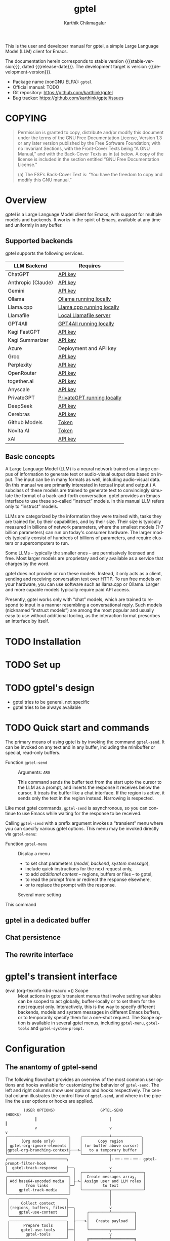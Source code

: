 # -*- fill-column: 70; -*-
#+title: gptel
#+author: Karthik Chikmagalur
#+email: contact@karthinks.com
#+language: en
#+options: ':t toc:nil author:t email:t num:t h:4
#+export_file_name: gptel
#+startup: content
#+macro: stable-version 0.9.6
#+macro: release-date 2024-12-31
#+macro: development-version 0.9.7-dev
#+macro: space @@texinfo:@: @@
#+macro: kbd (eval (org-texinfo-kbd-macro $1))
#+texinfo_filename: gptel.info
#+texinfo_dir_category: Misc
#+texinfo_dir_desc: A simple LLM client for Emacs
#+texinfo_header: @syncodeindex pg cp


#+texinfo: @insertcopying

This is the user and developer manual for gptel, a simple Large Language Model
(LLM) client for Emacs.

The documentation herein corresponds to stable version {{{stable-version}}},
dated {{{release-date}}}.  The development target is version
{{{development-version}}}.

+ Package name (nonGNU ELPA): ~gptel~
+ Official manual: TODO
+ Git repository: <https://github.com/karthink/gptel>
+ Bug tracker: <https://github.com/karthink/gptel/issues>

#+toc: headlines 8

* COPYING
:properties:
:copying: t
:end:

#+begin_quote
Permission is granted to copy, distribute and/or modify this document
under the terms of the GNU Free Documentation License, Version 1.3 or
any later version published by the Free Software Foundation; with no
Invariant Sections, with the Front-Cover Texts being “A GNU Manual,”
and with the Back-Cover Texts as in (a) below.  A copy of the license
is included in the section entitled “GNU Free Documentation License.”

(a) The FSF’s Back-Cover Text is: “You have the freedom to copy and
modify this GNU manual.”
#+end_quote

* Overview

gptel is a Large Language Model client for Emacs, with support for
multiple models and backends.  It works in the spirit of Emacs,
available at any time and uniformly in any buffer.

** Supported backends

gptel supports the following services.

#+html: <div align="center">
#+attr_texinfo: :columns .2 .7
| LLM Backend        | Requires                   |
|--------------------+----------------------------|
| ChatGPT            | [[https://platform.openai.com/account/api-keys][API key]]                    |
| Anthropic (Claude) | [[https://www.anthropic.com/api][API key]]                    |
| Gemini             | [[https://makersuite.google.com/app/apikey][API key]]                    |
| Ollama             | [[https://ollama.ai/][Ollama running locally]]     |
| Llama.cpp          | [[https://github.com/ggerganov/llama.cpp/tree/master/examples/server#quick-start][Llama.cpp running locally]]  |
| Llamafile          | [[https://github.com/Mozilla-Ocho/llamafile#quickstart][Local Llamafile server]]     |
| GPT4All            | [[https://gpt4all.io/index.html][GPT4All running locally]]    |
| Kagi FastGPT       | [[https://kagi.com/settings?p=api][API key]]                    |
| Kagi Summarizer    | [[https://kagi.com/settings?p=api][API key]]                    |
| Azure              | Deployment and API key     |
| Groq               | [[https://console.groq.com/keys][API key]]                    |
| Perplexity         | [[https://docs.perplexity.ai/docs/getting-started][API key]]                    |
| OpenRouter         | [[https://openrouter.ai/keys][API key]]                    |
| together.ai        | [[https://api.together.xyz/settings/api-keys][API key]]                    |
| Anyscale           | [[https://docs.endpoints.anyscale.com/][API key]]                    |
| PrivateGPT         | [[https://github.com/zylon-ai/private-gpt#-documentation][PrivateGPT running locally]] |
| DeepSeek           | [[https://platform.deepseek.com/api_keys][API key]]                    |
| Cerebras           | [[https://cloud.cerebras.ai/][API key]]                    |
| Github Models      | [[https://github.com/settings/tokens][Token]]                      |
| Novita AI          | [[https://novita.ai/model-api/product/llm-api?utm_source=github_gptel&utm_medium=github_readme&utm_campaign=link][Token]]                      |
| xAI                | [[https://console.x.ai?utm_source=github_gptel&utm_medium=github_readme&utm_campaign=link][API key]]                    |
#+html: </div>

** Basic concepts

#+cindex: Large Language Model
A Large Language Model (LLM) is a neural network trained on a large
corpus of information to generate text or audio-visual output data
based on input.  The input can be in many formats as well, including
audio-visual data.  (In this manual we are primarily interested in
textual input and output.)  A subclass of these models are trained to
generate text to convincingly simulate the format of a back-and-forth
conversation.  gptel provides an Emacs interface to use these
so-called "instruct" models.  In this manual LLM refers only to
"instruct" models.

LLMs are categorized by the information they were trained with, tasks
they are trained for, by their capabilities, and by their size.  Their
size is typically measured in billions of network parameters, where
the smallest models (1-7 billion parameters) can run on today's
consumer hardware.  The larger models typically consist of hundreds of
billions of parameters, and require clusters or supercomputers to run.

Some LLMs -- typically the smaller ones -- are permissively licensed
and free.  Most larger models are proprietary and only available as a
service that charges by the word.

gptel does not provide or run these models.  Instead, it only acts as
a client, sending and receiving conversation text over HTTP.  To run
free models on your hardware, you can use software such as llama.cpp
or Ollama.  Larger and more capable models typically require paid API
access.

Presently, gptel works only with "chat" models, which are trained to
respond to input in a manner resembling a conversational reply.  Such
models (nicknamed "instruct models") are among the most popular and
usually easy to use without additional tooling, as the interaction
format prescribes an interface by itself.

* TODO Installation
* TODO Set up
* TODO gptel's design

- gptel tries to be general, not specific
- gptel tries to be always available

* TODO Quick start and commands

The primary means of using gptel is by invoking the command
~gptel-send~.  It can be invoked on any text and in any buffer,
including the minibuffer or special, read-only buffers.

#+findex: gptel-send
- Function ~gptel-send~ ::
  Arguments: =ARG=

  This command sends the buffer text from the start upto the cursor to
  the LLM as a prompt, and inserts the response it receives below the
  cursor.  It treats the buffer like a chat interface.  If the region
  is active, it sends only the text in the region instead.  Narrowing
  is respected.

Like most gptel commands, ~gptel-send~ is asynchronous, so you can
continue to use Emacs while waiting for the response to be received.

Calling ~gptel-send~ with a prefix argument invokes a "transient" menu
where you can specify various gptel options.  This menu may be invoked
directly via ~gptel-menu~:

#+findex: gptel-menu
- Function ~gptel-menu~ ::
  Display a menu
  + to set chat parameters ([[*Models][model]], [[*Backends][backend]], [[*Directives][system message]]),
  + include quick instructions for the next request only,
  + to add [[*Context][additional context]] -- regions, buffers or files -- to gptel,
  + to read the prompt from or redirect the response elsewhere,
  + or to replace the prompt with the response.
  Several more setting

#+findex: gptel-abort
<<gptel-abort>>This command

** gptel in a dedicated buffer

** Chat persistence

** The rewrite interface

* gptel's transient interface

  <<gptel-scope>>
  #+cindex: gptel-menu scope
- {{{kbd(=)}}} Scope :: Most actions in gptel's transient menus that
  involve setting variables can be scoped to act globally,
  buffer-locally or to set them for the next request only.
  Interactively, this is the way to specify different backends, models
  and system messages in different Emacs buffers, or to temporarily
  specify them for a one-shot request.  The Scope option is available
  in several gptel menus, including ~gptel-menu~, ~gptel-tools~ and
  ~gptel-system-prompt~.

* Configuration

** The anantomy of gptel-send

The following flowchart provides an overview of the most common user
options and hooks available for customizing the behavior of
~gptel-send~.  The left and right columns show user options and hooks
respectively.  The central column illustrates the control flow of
~gptel-send~, and where in the pipeline the user options or hooks are
applied.

#+BEGIN_EXAMPLE
        (USER OPTIONS)                    GPTEL-SEND                   (HOOKS)
             ║                                │                           ║
             v                                v                           v
╭───────────────────────────╮    ╭────────────┴─────────────╮
│      (Org mode only)      │    │       Copy region        │
│ gptel-org-ignore-elements │    │ (or buffer above cursor) │
│gptel-org-branching-context├───>┤   to a temporary buffer  │
╰───────────────────────────╯    ╰────────────┬─────────────╯
╭──────────────────────────╮                  │·╶─╴·╶─╴·╶─╴· gptel-prompt-filter-hook
│  gptel-track-response    ├──╮               v
╰──────────────────────────╯  │  ╭────────────┴──────────────╮
╭───────────────────────────╮ │  │  Create messages array,   │
│ Add base64-encoded media  │ ├─>┤ Assign user and LLM roles │
│        from links         ├─╯  │         to text           │
│     gptel-track-media     │    ╰────────────┬──────────────╯
╰───────────────────────────╯                 │
 ╭─────────────────────────╮                  │
 │     Collect context     │                  │
 │(regions, buffers, files)├──╮               v
 │    gptel-use-context    │  │     ╭─────────┴──────────╮
 ╰─────────────────────────╯  │     │                    │
 ╭─────────────────────────╮  ├────>│   Create payload   │
 │      Prepare tools      │  │     │                    │
 │     gptel-use-tools     ├──┤     ╰─────────┬──────────╯
 │       gptel-tools       │  │               v
 ╰─────────────────────────╯  │     ╔═════════╧══════════╗
 ╭─────────────────────────╮  │     ║    Send request    ║
 │  Run and add directive  │  │     ╚═════════╤══════════╝
 │    gptel-directives     ├──┤               │·╶─╴·╶─╴·╶─╴· gptel-post-request-hook
 │  gptel--system-message  │  │               │
 ╰─────────────────────────╯  │               v
 ╭─────────────────────────╮  │            ╶──┴──╴
 │    Backend parameters   │  │          ╭ ─ ─ ─ ─ ─╮
 │      gptel-backend      ├──┤           ASYNC WAIT
 ╰─────────────────────────╯  │          ╰ ─ ─ ─ ─  ╯
 ╭─────────────────────────╮  │            ╶──┬──╴
 │      gptel-model        ├──╯               v
 ╰─────────────────────────╯                  ├·╶─╴·╶─╴·╶─╴· gptel-pre-response-hook
╭──────────────────────────╮      ╭───────────────────────╮
│    Handle "Reasoning"    ├─────>┤                       │
│ gptel-include-reasoning  │  ╭─<─┤ Parse partial response│
╰──────────────────────────╯  │╭<─┤                       │<╮
                              ││  ╰───────────────────────╯ │
                              ││                            ├ gptel-post-stream-hook
                              ││  ╭───────────────────────╮ │
                              │╰──┤ Insert response chunk ├─o
                              │   ╰───────────────────────╯ │
╭──────────────────────────╮  │   ╭───────────────────────╮ │
│ gptel-confirm-tool-calls ├─>o──>┤  Confirm tool calls   │ v
╰──────────────────────────╯  │   ╰───────────────────────╯ │
╭──────────────────────────╮  │   ╭───────────────────────╮ │
│gptel-include-tool-results├─>┴──>┤  Insert tool results  │ │
╰──────────────────────────╯      ╰───────────┬───────────╯ │
                                              ├─────────────╯
                                              v·╶─╴·╶─╴·╶─╴· gptel-post-response-functions
                                           ╶──┴──╴
#+END_EXAMPLE

~gptel-send~ works by (i) building a backend-appropriate request
payload from the provided text, context, tools and active gptel
configuration, (ii) sending the request and (iii) inserting or
otherwise dispatching on the response as necessary.  A detailed
description of gptel-send's processing pipeline and concomitant
customization options follows.

1. Copy the text up to the cursor (or the selected region) from the
   "request buffer" to a temporary buffer.  This serves as the primary
   prompt to be sent to the LLM.

   #+vindex: gptel-org-branching-context
   #+vindex: gptel-org-ignore-elements
2. If the request is sent from an Org mode buffer, this region may be
   modified in two different ways.  If ~gptel-org-branching-context~
   is non-nil, copy only the lineage of the current Org entry to the
   temporary buffer.  Additionally, remove Org elements of the types
   in ~gptel-org-ignore-elements~ from this text.  By default, the
   latter is used to strip Org =PROPERTIES= blocks from the text
   before sending.  See [[*gptel in Org mode]] for more details.

   #+vindex: gptel-prompt-filter-functions
3. Run the hook ~gptel-prompt-filter-hook~ in this buffer, with the
   cursor at the end.  This can be used to modify the prompt text as
   required.  A typical example would be to search for occurrences of
   the pattern =$(cmd)= and replace it with the output of the shell
   command =cmd=, making it easy to send dynamically generated shell
   command output.

   #+vindex: gptel-track-media
   #+vindex: gptel-track-response
4. Parse the buffer and collect text, sorting it into user and LLM
   role buckets in an array of messages.  gptel uses [[info:elisp#Text Properties][text-properties]]
   to track the provenance of buffer text.  If the user option
   ~gptel-track-response~ is non-nil, ignore the distinction between
   user and LLM roles and treat the entire buffer as a user prompt.
   If the user option ~gptel-track-media~ is non-nil, scan hyperlinks
   to files in this buffer and check if their MIME types are supported
   by the LLM (see [[*Models]]).  If they are, base64-encode them and
   include them in the messages array.

   #+vindex: gptel-use-context
5. If ~gptel-use-context~ is non-nil, collect regions, buffers or
   files that are explicitly added via ~gptel-add~ to gptel's context
   by the user.  How exactly this is added to the request payload
   depends on the value of ~gptel-use-context~, see [[*Context]].

6. Build the payload using parameters specified by ~gptel-backend~ and
   ~gptel-model~.  The former can include preferences like response
   streaming, LLM prompt caching, temperature etc.  There are dozens
   of parameters governing backend API behavior and LLM output, and
   gptel provides user options for only a few of them, such as
   ~gptel-temperature~ and ~gptel-cache~.  To specify arbitrary
   LLM/backend API parameters, see [[*Backends]].

7. Create the system message and possible conversation template from
   ~gptel--system-message~, and include it in the payload.  If this
   variable is a string, it is included as is.  If it is a function,
   the system message is generated dynamically.  If it is a list of
   strings, the first element is treated as the system message, and
   the remaining elements are considered alternating user and LLM
   messages to be prepended to the messages array.  See [[*Directives]]
   for details.

   #+vindex: gptel-use-tools
   #+vindex: gptel-tools
8. If ~gptel-use-tools~ is non-nil and ~gptel-tools~ contains a list
   of gptel tools (See [[*Tools]]), include the tools in the payload.

   #+vindex: gptel-post-request-hook
9. Make a HTTP request with this payload.  The address, port and API
   key (if required) for the request are included in the
   ~gptel-backend~ struct.  Run ~gptel-post-request-hook~ immediately
   after starting the request.  This hook may be used to do any
   cleanup or resetting -- gptel uses this hook to reset user
   preferences after firing a "oneshot" request, see [[*gptel's
   transient interface]].

    #+vindex: gptel-pre-response-hook
10. ~gptel-send~ then waits for a response.  When a response is
    received, do some basic error handling.  If the response has HTTP
    code 200/201, first run ~gptel-pre-response-hook~ in the buffer
    from which the request was sent.  This hook can be used to prepare
    the buffer for the response however you would like.

    #+vindex: gptel-post-stream-hook
11. Streaming responses only: Insert each chunk into the request
    buffer (or elsewhere if the output has been redirected, see
    [[*gptel's transient interface]].)  After each insertion, run
    ~gptel-post-stream-hook~.  This hook runs in the request buffer
    and may be used for immediate actions such as recentering the view
    or scrolling the window with the response.

    #+vindex: gptel-include-reasoning
12. If ~gptel-include-reasoning~ is non-nil and the model responds
    with a "thinking" or reasoning "block" of text, handle it
    according to this user option.  Typically this involves formatting
    it specially.

    #+vindex: gptel-confirm-tool-calls
13. If the LLM responds with a tool call, either run the tool
    automatically or insert a prompt into the request buffer seeking
    confirmation from the user.  This depends on both the value of
    ~gptel-confirm-tool-calls~ and the tool's =:confirm= slot.  If the
    output has been redirected to a non-buffer destination, tool call
    confirmation is sought from the minibuffer instead.

    #+vindex: gptel-include-tool-results
14. If a tool has been run (automatically or after confirmation),
    conditionally insert the result into the request buffer, depending
    on the value of ~gptel-include-tool-results~ and the tool's
    =:include= slot.

15. After the response ends, run the hook
    ~gptel-post-response-functions~ in the request buffer.  This hook
    can be used for cleanup, formatting or modifying the LLM output,
    etc.  Note that this hook always runs, even if the response fails.

#+findex: gptel--inspect-fsm
After the request ends, you can examine a pretty-printed view of the
state and details of the last request sent from the buffer at any time
via the function ~gptel--inspect-fsm~.  In chat buffers, you can click
on the status text in the header-line instead.  This is primarily
intended for introspection and debugging.

#+vindex: gptel--fsm-last
Alternatively, you can inspect the variable ~gptel--fsm-last~, which
always contains the last request as a gptel state-machine object (see
[[*gptel's finite state machine][gptel's state machine]]).

** gptel chat buffer UI

  <<gptel-prompt-prefix-alist>>
  #+vindex: gptel-prompt-prefix-alist
- ~gptel-prompt-prefix-alist~

  #+vindex: gptel-response-prefix-alist
- ~gptel-response-prefix-alist~

*** gptel in Org mode

  #+vindex: gptel-org-branching-context
- ~gptel-org-branching-context~

  #+vindex: gptel-org-convert-response
- ~gptel-org-convert-response~

  #+vindex: gptel-org-ignore-elements
- ~gptel-org-ignore-elements~

  #+findex: gptel-org-set-topic
- ~gptel-org-set-topic~

  #+findex: gptel-org-set-properties
- ~gptel-org-set-properties~

** Directives

#+cindex: system message
In addition to the text in your buffer, LLMs can be prompted with
instructions on how they should respond.  They are prioritized and
treated specially by most LLMs, and is one of the primary levers for
configuring its behavior.  In popular use these instructions are
referred to as the "system message", "system prompt" or "directives".
gptel refers to them as the "system message" and "directives".

The system message can be used to specify the LLM's general tone and
tenor, output format, structure or restrictions, as well as general
objectives it should work towards in its interactions with the user.

The following is a typical system message describing the tone and
proscribing certain common LLM behaviors.

#+begin_example
To assist: Be terse.  Do not offer unprompted advice or
clarifications.  Speak in specific, topic relevant terminology.  Do
NOT hedge or qualify.  Speak directly and be willing to make creative
guesses.

Explain your reasoning.  if you don’t know, say you don’t know.  Be
willing to reference less reputable sources for ideas.

Do NOT summarize your answers.  Never apologize.  Ask questions when
unsure.
#+end_example

Here is another example, this time specifying an objective for the LLM
to work towards:

#+begin_example
You are a tutor and domain expert in the domain of my questions.  You
will lead me to discover the answer myself by providing hints.  Your
instructions are as follows:

- If the question or notation is not clear to you, ask for clarifying
  details.
- At first your hints should be general and vague.
- If I fail to make progress, provide more explicit hints.
- Never provide the answer itself unless I explicitly ask you to.  If
  my answer is wrong, again provide only hints to correct it.
- If you use LaTeX notation, enclose math in \( and \) or \[ and \]
  delimiters.
#+end_example

#+vindex: gptel--system-message
You can control system message gptel uses via the variable
~gptel--system-message~.  This is most commonly a string containing
the text of the instructions.  But it can also be a /directive/ - a
function or a list of strings, as explained below.

#+vindex: gptel-directives
While you can set ~gptel--system-message~ to any string, gptel
provides the alist ~gptel-directives~ as a registry of /directives/.

gptel's idea of the /directive/ is more general than a static string.
A directive in ~gptel-directives~ can be

- A string, interpreted as the system message.

- A list of strings, whose first (possibly nil) element is
  interpreted as the system message, and the remaining elements
  as (possibly nil) alternating user prompts and LLM responses.
  This can be used to template the initial part of a conversation.

- A function that returns a string or a list of strings, interpreted
  as the above.  This can be used to dynamically generate a system
  message and/or conversation template based on the current context.
  (See the definition of ~gptel--rewrite-directive-default~ for an
  example.)

Each entry in ~gptel-directives~ maps a symbol naming the directive to
the directive itself.  By default, gptel uses the directive with the
key =default=, so you should set this to what gptel should use out of
the box:

#+begin_src emacs-lisp
(setf (alist-get 'default gptel-directives)
      "My default system message here.")
#+end_src

** TODO Backends

#+tindex: gptel-backend
A ~gptel-backend~

- =:request-params=

  #+findex: gptel-get-backend
- Function ~gptel-get-backend~ ::

The backend can be set interactively from ~gptel-menu~:

- {{{kbd(-m)}}} Model :: Set the gptel backend and model in use from
  ~gptel-menu~.  Note that the [[gptel-scope][gptel's scope action]] is available in
  this menu, so the backend and model may be specified globally,
  buffer-locally or for the next request only.

** TODO Models

- =:capabilities=

The model can be set interactively from ~gptel-menu~:

- {{{kbd(-m)}}} Model :: Set the gptel backend and model in use from
  ~gptel-menu~.  Note that the [[gptel-scope][gptel's scope action]] is available in
  this menu, so the backend and model may be specified globally,
  buffer-locally or for the next request only.


** TODO Context
** TODO Tools

gptel can provide the LLM with client-side elisp "tools", or function
specifications, along with the request.  A "tool" is an elisp function
along with metadata intended to describe its purpose, arguments and
return value as you would to a human:

#+begin_quote
"This function is used to do X.  It accepts two arguments, a string
and a list of numbers, and returns Y."
#+end_quote

If the LLM decides to run the tool, it supplies the tool call
arguments, which gptel uses to run the tool in your Emacs session.
The result is optionally returned to the LLM to complete the task.

This exchange can be used to equip the LLM with capabilities or
knowledge beyond what is available out of the box -- for instance, you
can get the LLM to control your Emacs frame, create or modify files
and directories, or look up information relevant to your request via
web search or in a local database.

To use tools in gptel, you need
- a model that supports this usage.  All the flagship models support
  tool use, as do many of the smaller open models.
- Tool specifications that gptel understands.  gptel does not
  currently include any tool specifications out of the box.

*** Writing or obtaining tools

A gptel tool is a structure specifying an Elisp function, the format
of its arguments and accompanying documentation intended for the LLM.
This documentation includes a description of the function and its
arguments.

#+tindex: gptel-tool
- Type ~gptel-tool~ :: A structure containing the fields specified
  below in calls to ~gptel-make-tool~.

  #+findex: gptel-make-tool
- Function ~gptel-make-tool~ ::
  Arguments:
  : (&key NAME FUNCTION DESCRIPTION ARGS
  :       CATEGORY INCLUDE CONFIRM ASYNC)

  Make a gptel tool for LLM use.  The following keyword arguments are
  available, of which the first four are required.

  =NAME=: The name of the tool, recommended to be in Javascript style
  snake_case.

  =FUNCTION=: The function itself (lambda or symbol) that runs the
  tool.

  =DESCRIPTION=: A verbose description of what the tool does, how to
  call it and what it returns.

  =ARGS=: A list of plists specifying the arguments, or nil for a
  function that takes no arguments.  Each plist in ARGS requires the
  following keys:
  - argument =:name= and =:description=, as strings.
  - argument =:type=, as a symbol.  Allowed types are those understood
    by the JSON schema: =string=, =number=, =integer=, =boolean=,
    =array=, object or null

  The following plist keys are conditional/optional:
  - =:optional=, boolean indicating if argument is optional
  - =:enum= for enumerated types, whose value is a vector of strings
    representing allowed values.  Note that =:type= is still required
    for enums.
  - =:items=, if the =:type= is array.  Its value must be a plist
    including at least the item’s =:type=.
  - =:properties=, if the type is object.  Its value must be a plist
    that can be serialized into a valid JSON object specification by
    ~json-serialize~.

  See [[*Specifying tool arguments]] for examples of structured tool
  arguments.

  =ASYNC=: boolean indicating if the elisp function is asynchronous.
  If =ASYNC= is t, the function should take a callback as its first
  argument, along with the arguments specified in =ARGS=, and run the
  callback with the tool call result when it’s ready.  The callback
  itself is an implementation detail and must not be included in
  =ARGS=.

  The following keys are optional:

  =CATEGORY=: A string indicating a category for the tool.  This is
  used only for grouping in gptel’s UI.  Defaults to "misc".

  =CONFIRM=: Whether the tool call should wait for the user to run
  it.  If true, the user will be prompted with the proposed tool
  call, which can be examined, accepted, deferred or canceled.

  =INCLUDE=: Whether the tool results should be included as part of
  the LLM output.  This is useful for logging and as context for
  subsequent requests in the same buffer.  This is primarily useful
  in chat buffers.

**** Specifying tool arguments

Tool arguments are specified in an Elisp format that mirrors the JSON
schema for that object[fn:1-json-schema].  Each argument spec must be
a plist with special keywords.  gptel supports a small subset of the
keywords supported by the JSON schema.

Argument specification is best understood by looking at some examples.

Consider a function argument named =some_text= that is expected to be
a string.  This argument can be specified as

#+begin_src emacs-lisp
(:name "some_text"
 :description "Text to insert into a buffer"
 :type string)
#+end_src

This is translated (roughly) to the JSON object

#+begin_src js-json
{
    "some_text": {
        "type": "string",
        "description": "Text to insert at buffer end"
    }
}
#+end_src

In a tool definition, this appears as a member of the =:args= list.
In this example there is only one argument:

#+begin_src emacs-lisp
(gptel-make-tool
 :name "append_to_current_buffer"
 :function (lambda (some_text) (end-of-buffer) (insert some_text))
 :args '((:name "some_text" ;NOTE: This is a list of argument specs
          :description "Text to insert into a buffer"
          :type string)))
#+end_src

Multiple arguments are specified as a list of plists.  For example,

#+begin_src emacs-lisp
((:name "buffer"
  :description "Name of buffer to append to"
  :type string)
 (:name "some_text"
  :description "Text to insert at buffer end"
  :type string))
#+end_src

which is translated (roughly) to the JSON object

#+begin_src js-json
{
    "buffer": {
        "type": "string",
        "description": "Name of buffer to append to"
    },
    "some_text": {
        "type": "string",
        "description": "Text to insert at buffer end"
    }
}
#+end_src

A description of argument specification keywords recognized by gptel
follows.  The following keywords are always required:

- =:name= :: (string) The name of the argument as it appears to the
  LLM.  Using a snake_case or CamelCase name is preferred.

- =:description= :: (string) A description of the argument, intended
  for humans and the LLM.  This can be as verbose as required, and can
  include examples.  You can use this to guide the LLM's behavior, and
  include hints such as when this argument might not be requried (see
  =:optional= below).

- =:type= :: (symbol) Any datatype recognized by the JSON schema:
  =string=, =number=, =integer=, =boolean=, =array=, =object= or
  =null=.  The compound types =array= and =object= require further
  specification, covered below.

The following keyword is required if (and only if) the type is
=array=:

- =:items= :: Its value must be a plist including at least the item's
  type.  Examples:

  #+begin_src emacs-lisp
:items (:type string)                      ;Array of strings
:items (:type array :items (:type number)) ;Array of array of numbers
  #+end_src

The following keys is required if (and only if) the type is =object=:

- =:properties= :: A plist, each of whose keys is the name of a
  property and value is the schema used to validate the property.
  Example:

  #+begin_src emacs-lisp
:properties (:red   (:type number :description "red value [0.0, 1.0")
             :blue  (:type number :description "blue value [0.0, 1.0")
             :green (:type number :description "green value [0.0, 1.0")
             :alpha (:type number :description "opacity [0.0, 1.0"))
  #+end_src

- =:required= :: (vector of strings) specification of which keys of
  the object are required.  For instance, if the =:alpha=
  key is optional in the above example:

  #+begin_src emacs-lisp
:required ["red" "blue" "green"]
  #+end_src

Here is an example of a spec for an argument named "key_colors" that
is an array of color descriptions, where each color description is an
object with several keys, all of which are required:

#+begin_src emacs-lisp
(:name "key_colors"
 :description "Key colors in the image.  Limit to less than four."
 :type array
 :items (:type "object"
         :properties
         (:r (:type number :description "red value [0.0, 1.0]")
          :g (:type number :description "green value [0.0, 1.0]")
          :b (:type number :description "blue value [0.0, 1.0]")
          :name (:type string
                 :description: "Human-readable color name in snake_case, 
e.g. \"olive_green\" or \"turquoise\""))
         :required ["r" "g" "b" "name"]))
#+end_src

Finally, the following optional argument keywords are recognized:

- =:optional= :: (boolean) Specifies whether this argument is
  optional.  (Note that =:required= above specifies required object
  keys, not whether the argument itself is optional.)

- =:enum= :: (vector of strings) If the argument is of an enumerated
  type, the value of this key is a vector of strings representing
  allowed values.  Note that =:type= is still required for enums.

Here is an example of an argument list including an optional enum,
the "unit" argument:

#+begin_src emacs-lisp
((:name "location"
  :type object
  :properties (:lat (:type number
                     :description "Latitude, [-90.0, 90.0]")
               :lon (:type number
                     :description "Longitude, [-180.0, 180.0]"))
  :required ["lat" "lon"]
  :description "The latitude and longitude, in degrees.
South and West (resp) are negative.")
 (:name "unit"
  :type string
  :description "The unit of temperature, either 'celsius' or 'fahrenheit'"
  :enum ("celsius" "farenheit")
  :optional t))
#+end_src

[fn:1-json-schema] https://json-schema.org/understanding-json-schema/reference

**** Obtaining tools

*** Selecting tools

  #+findex: gptel-get-tool
- Function ~gptel-get-tool~ ::

Interactively:

  #+findex: gptel-tools
- Function ~gptel-tools~ ::
  Command to select tools and set tool-related behavior for gptel.
  Running ~gptel-tools~ interactively brings up a transient menu where
  these options may be specified.  Note that the [[gptel-scope][gptel's scope action]]
  is available in this menu, so these settings may be specified as
  global, buffer-local or "oneshot".

Via elisp:

** Presets

#+cindex: agent
#+cindex: preset
If you use several LLMs, system messages and sets of tools for
different LLM tasks, it can be tedious to set options like the
backend, model, system message and included tools repeatedly for each
task or in each buffer.  This is one of the main points of friction
with using gptel interactively.[fn:2-noninteractive-option-setting]

gptel allows bundles of compatible options to be to be pre-specified
and applied together, making it feasible to switch rapidly between
different kinds of LLM tasks.  A collection of such options is
referred to as a "preset".

Once defined, you can switch to a preset from gptel's transient menu
(~gptel-menu~).  When a gptel preset is applied, the gptel options it
specifies are set, and the ones it does not specify are simply left
untouched.  So you can layer several presets on top of each other,
with the later ones taking precedence over the ones applied earlier.

Presets can be applied globally (across the Emacs session),
buffer-locally or for the next request only.  This is controlled by
the "Scope" option in gptel's transient menus -- see [[gptel-scope]].

Depending on the task, options in a preset could be

- Basic ones like selecting the LLM provider, the model and system
  message.
- Tools to include with requests..
- Request parameters like the temperature, the maximum reply size and
  whether to stream responses,
- gptel-specific behavior like whether it should distinguish between
  user prompts and LLM responses in the prompt
  (~gptel-track-response~), include images and documents with the
  prompt (~gptel-track-media~).

A preset is not limited to these options.  You can specify the value of any
variable that begins with "gptel-".

To define a preset, use ~gptel-make-preset~.

  #+findex: gptel-make-preset
- Function ~gptel-make-preset~ ::
  Arguments:  =(NAME &rest KEYS ...)=
  : (NAME [KEY1 VALUE1] [KEY2 VALUE2] ...)
  Register a gptel options preset with =NAME=.

  A preset is a combination of gptel options intended to be applied
  and used together.  Presets make it convenient to change multiple
  gptel settings on the fly.

  Typically a preset will include a model, backend, system message and
  perhaps some tools, but any set of gptel options can be set this way.

  =NAME= must be a symbol.  =KEYS= is a plist of =KEY= and =VALUE=
  pairs corresponding to the options being set.  Recognized keys
  include:

  =DESCRIPTION= is a description of the preset, used when selecting a
  preset.

  =PARENTS= is a preset name (or list of preset names) to apply before
  this one.

  =BACKEND= is the ~gptel-backend~ to set, or its name (like "ChatGPT").

  =MODEL= is the ~gptel-model~.

  =SYSTEM= is the directive. It can be
  - the system message (a string),
  - a list of strings (template)
  - or a function (dynamic system message).
  - It can also be a symbol naming a directive in ~gptel-directives~.

  =TOOLS= is a list of ~gptel-tools~ or tool names, like
  ='("read_url" "read_buffer" ...)=

  Recognized keys are not limited to the above.  Any other key, like
  =:foo=, corresponds to the value of either =gptel-foo= (prioritized)
  or =gptel--foo=.

  - So =TOOLS= corresponds to =gptel-tools=,
  - =CONFIRM-TOOL-CALLS= to =gptel-confirm-tool-calls=,
  - =TEMPERATURE= to =gptel-temperature= and so on.

  See gptel’s customization options for all available settings.

Here are a couple of examples of defining presets:

#+begin_src emacs-lisp
(gptel-make-preset 'gpt4coding
  :description  "A preset optimized for coding tasks" ;for your reference
  :backend      "Claude"                    ;gptel backend or backend name
  :model        'claude-3-7-sonnet-20250219.1
  :system       "You are an expert coding assistant. Your role is to provide
                 high-quality code solutions, refactorings, and explanations."
  :tools        '("read_buffer" "modify_buffer")) ;gptel tools or tool names
#+end_src

#+begin_src emacs-lisp
(gptel-make-preset 'editor      ;can also be a string, but symbols are preferred
  :description  "Preset for proofreading tasks"
  :backend      "ChatGPT"
  :system       'proofread         ;system message looked up in gptel-directives
  :model        'gpt-4.1-mini
  :tools        '("read_buffer" "spell_check" "grammar_check")
  :temperature  0.7)
#+end_src

This is a preset that sets the temperature and max tokens, and
specifies how context (attached regions, buffers or files) and
"reasoning" text should be handled.  Crucially, it does not set the
model or the backend, so it is intended to be used as a "parent" of
other more specific presets.

#+begin_src emacs-lisp
(gptel-make-preset 'misc
  :temperature       0.2                ;sets gptel-temperature
  :max-tokens        512                ;sets gptel-max-tokens
  :include-reasoning nil                ;sets gptel-include-reasoning
  :use-context       'system)           ;sets gptel-use-context
#+end_src

For programmatic use, you can use ~gptel-with-preset~ to send requests
with presets temporarily applied.

  #+findex: gptel-make-preset
- Macro ~gptel-with-preset~ ::
  Arguments: =(NAME &REST BODY)=

  Run =BODY= with gptel preset =NAME= applied.

  This macro can be used to create ~gptel-request~ command with
  settings from a gptel preset applied.  =NAME= is the preset name, a
  symbol.

Consider the common case of needing to send an LLM query with specific
parameters:

#+begin_src emacs-lisp
(let ((gptel-backend ...)
      (gptel-model ...)
      (gptel--system-message ...)
      (gptel-tools (mapcar #'gptel-get-tool ...))
      ...)
  (gptel-request "Prompt" :callback ...))
#+end_src

If the required configuration is available as a preset, you can
instead run

#+begin_src emacs-lisp
(gptel-with-preset editor               ;name of preset
  (gptel-request "Prompt" :callback ...))
#+end_src

[fn:2-noninteractive-option-setting] This is not an issue for
programmatic use of gptel, where you can let-bind ~gptel-backend~,
~gptel-model~ and so on around calls to ~gptel-request~.  Presets can
simplify this too, see ~gptel-with-preset~ above.

*** Specifying presets in the prompt

It is sometimes useful to be able to send a single LLM query with
options different from the active ones.  One way to do this is to set
the scope to =oneshot= in gptel's transient menus before changing
options ([[gptel-scope][Scope]]) This makes it so that the previous set of options is
restored after the request is sent.

A second, possibly more convenient way is to specify a preset in the
prompt text itself, which requires no fiddling with menus or other
elisp.

Imagine that you have the following preset defined:

#+begin_src emacs-lisp
(gptel-make-preset 'websearch
  :description  "Haiku with basic web search capability."
  ;; System message with instructions about searching, citations
  :system       'searcher 
  :backend      "Claude"
  :model        'claude-3-5-haiku-20241022
  :temperature  0.7
  :tools        '("search_web" "read_url" "get_youtube_meta"))
#+end_src

This preset includes tools for searching the web, reading URLs and
finding YouTube transcripts that the LLM can use.  Irrespective of the
active gptel settings, you can send a query with this preset applied
by starting your query message with =@websearch=:

#+begin_quote
@websearch Are there any 13" e-ink monitors on the market?  Create a
table comparing them, sourcing specs and reviews from online sources.
Also do the same for "transreflective-LCD" displays -- I'm not sure
what exactly they're called but they're comparable to e-ink.
#+end_quote

If you use a prompt prefix, the =@preset= cookie has to be placed
immediately after the prompt to be recognized ([[gptel-prompt-prefix-alist][prompt-prefix]]) Given

#+begin_src emacs-lisp
(setq gptel-prompt-prefix-alist
      '((markdown-mode . "USER: ")
        (text-mode     . "USER: ")))
#+end_src

The query prompt would look like

#+begin_quote
USER: @websearch Are there any 13" e-ink monitors...
#+end_quote

In chat buffers, a valid preset cookie is highlighted automatically
and can be completed via ~completion-at-point~.  This is Emacs'
familiar tab-completion in buffers, see [[info:emacs#Symbol Completion][Symbol Completion]]

To enable this feature, set ~gptel-use-preset-cookie~.

  #+vindex: gptel-use-preset-cookie
- ~gptel-use-preset-cookie~ :: Boolean that enables recognizing preset
  cookies at the start of your prompt.  If non-nil, gptel will
  recognize presets specified as =@name-of-preset= at the start of the
  last user message in a conversation.  If this preset exists,
  settings from it will be applied when using =gptel-send=.  A query
  can thus be directed anywhere, and sent with any other concomitant
  settings, if a preset with these specifications exists.

*** TODO COMMENT Agents and agentic use in gptel

In contemporary parlance, an "LLM agent" (or simply "agent") is an LLM
that can act on its own output, continuing a task autonomously until
it determines that the task is finished.

In addition to a model that is trained to behave this way, using an
LLM as an agent requires only a suitable system message (instructions)
and access to tools that it can call.  (For complex tasks, using these
tools could involve making separate requests to the same or other
LLMs.)  gptel does not currently ship with tools, but a preset

* Advanced configuration

** The ~gptel-request~ API

The heart of gptel is the function ~gptel-request~.  It offers an
easy, flexible and comprehensive way to interact with LLMs, and is
responsible for state handling and for every HTTP request made by
gptel.  All commands offered by gptel that involve sending and
receiving prompts and replies work by calling ~gptel-request~
internally.

~gptel-request~ can be used to extend gptel, or write your own
functionality independent of that offered by gptel.  Below is a
schematic and the full documentation of ~gptel-request~.  You may
prefer to learn from examples and modify them to suit your needs
instead, in which case see [[*Extending gptel]].

#+begin_example
                                       GPTEL-REQUEST
                                             │
                                             v
╭────────────────────────────╮  ╭────────────┴──────────────╮
│        Environment         │  │Single or multi-part PROMPT│
│                            │  │                           │
│ gptel-model                │  │Single or multi-part SYSTEM│
│ gptel-backend              │  ╰────────────┬──────────────╯
│                            │               v
│ gptel-use-context          │     ╭─────────┴──────────╮
│ gptel-use-tools            ├────>│   Create payload   ├·····>··
│ gptel-tools                │     │        INFO        │       ·
│ gptel-cache                │     ╰─────────┬──────────╯       ·
│ gptel-include-reasoning    │               v                  ·
│ gptel-track-response       │     ╔═════════╧══════════╗       ·
│                            │     ║    Send request    ║       ·
│ gptel-org-convert-response │     ╚═════════╤══════════╝       ·
╰────────────────────────────╯               v                  ·
                                          ╶──┴──╴               ·
                                        ╭ ─ ─ ─ ─ ─╮            ·
                                         ASYNC WAIT             ·
                                        ╰ ─ ─ ─ ─  ╯            ·
                                          ╶──┬──╴               ·
                                             v                  ·
                                ╭────────────┴─────────────╮    ·
                                │          Call            │    ·
                                │ (CALLBACK response INFO) │··<··
                                ╰────────────┬─────────────╯
                                             v
                                          ╶──┴──╴
#+end_example

- Function ~gptel-request~ ::
  #+findex: gptel-request
  Arguments:
  : (&optional PROMPT
  :  &key      CALLBACK (BUFFER (current-buffer))
  :            POSITION CONTEXT DRY-RUN (STREAM nil)
  :            (IN-PLACE nil) (SYSTEM gptel--system-message)
  :            (FSM (gptel-make-fsm)))
  Request a response from the current ~gptel-backend~ for =PROMPT=.

  The request is asynchronous, this function returns immediately.

  If =PROMPT= is
  + a string, it is used to create a full prompt suitable for
    sending to the LLM.
  + A list of strings, it is interpreted as a conversation, i.e. a
    series of alternating user prompts and LLM responses.
  + =nil= but region is active, the region contents are used.
  + =nil=, the current buffer’s contents up to (point) are used.
    Previous responses from the LLM are identified as responses.

  Keyword arguments:

  =CALLBACK=, if supplied, is a function of two arguments, called
  with the =RESPONSE= (usually a string) and =INFO= (a plist):

  : (funcall CALLBACK RESPONSE INFO)

  =RESPONSE= is

  + A string if the request was successful
  + =nil= if there was no response or an error.

  These are the only two cases you typically need to consider, unless
  you need to clean up after [[gptel-abort][aborted requests]], use LLM tools, handle
  "reasoning" content specially or stream responses (see =STREAM=).
  In these cases, =RESPONSE= can be

  - The symbol =abort= if the request is aborted, see =gptel-abort=.

  - A cons cell of the form

    : (tool-call . ((TOOL ARGS CB) ...))

    where =TOOL= is a gptel-tool struct, =ARGS= is a plist of
    arguments, and =CB= is a function for handling the results.  You
    can call =CB= with the result of calling the tool to continue the
    request.

  - A cons cell of the form

    : (tool-result . ((TOOL ARGS RESULT) ...))

    where =TOOL= is a gptel-tool struct, =ARGS= is a plist of
    arguments, and =RESULT= was returned from calling the tool
    function.

  - A cons cell of the form

    : (reasoning . text)

    where text is the contents of the reasoning block.  (Also see
    =STREAM= if you are using streaming.)

  See ~gptel--insert-response~ for an example callback handling all
  cases.

  The =INFO= plist has (at least) the following keys:
  =:data=         - The request data included with the query
  =:position=     - marker at the point the request was sent, unless
  =POSITION= is specified.
  =:buffer=       - The buffer current when the request was sent,
  unless =BUFFER= is specified.
  =:status=       - Short string describing the result of the request,
  including possible HTTP errors.

  Example of a callback that messages the user with the response
  and info:

  #+begin_src emacs-lisp
  (lambda (response info)
    (if (stringp response)
        (let ((posn (marker-position (plist-get info :position)))
              (buf  (buffer-name (plist-get info :buffer))))
          (message "Response for request from %S at %d: %s"
                   buf posn response))
      (message "gptel-request failed with message: %s"
               (plist-get info :status))))
  #+end_src

  Or, for just the response:

  #+begin_src emacs-lisp
  (lambda (response _)
    ;; Do something with response
    (and (stringp response)
         (message (rot13-string response))))
  #+end_src

  If =CALLBACK= is omitted, the response is inserted at the point the
  request was sent.

  =STREAM= is a boolean that determines if the response should be
  streamed, as in ~gptel-stream~.  If the model or the backend does
  not support streaming, this will be ignored.

  When streaming responses

  - =CALLBACK= will be called repeatedly with each =RESPONSE= text
    chunk (a string) as it is received.
  - When the =HTTP= request ends successfully, =CALLBACK= will be
    called with a =RESPONSE= argument of t to indicate success.
  - Similarly, =CALLBACK= will be called with
    =(reasoning . text-chunk)= for each reasoning chunk, and
    =(reasoning . t)= to indicate the end of the reasoning block.

  =BUFFER= and =POSITION= are the buffer and position (integer or
  marker) at which the response is inserted.  If a =CALLBACK= is
  specified, no response is inserted and these arguments are
  ignored, but they are still available in the =INFO= plist passed
  to =CALLBACK= for you to use.

  =BUFFER= defaults to the current buffer, and =POSITION= to the value
  of (point) or (region-end), depending on whether the region is
  active.

  =CONTEXT= is any additional data needed for the callback to run. It
  is included in the =INFO= argument to the callback.  Note: This is
  intended for storing Emacs state to be used by =CALLBACK=, and
  unrelated to the context supplied to the LLM.

  =SYSTEM= is the system message or extended chat directive sent to
  the LLM.  This can be a string, a list of strings or a function that
  returns either; see ~gptel-directives~ for more information. If
  =SYSTEM= is omitted, the value of ~gptel--system-message~ for the
  current buffer is used.

  The following keywords are mainly for internal use:

  =IN-PLACE= is a boolean used by the default callback when inserting
  the response to determine if delimiters are needed between the
  prompt and the response.

  If =DRY-RUN= is non-nil, do not send the request.  Construct and
  return a state machine object that can be introspected and resumed.

  =FSM= is the state machine driving the request.  This can be used to
  define a custom request control flow, see [[*gptel's finite state
  machine]] for details.

Note:

1. This function is not fully self-contained.  Consider let-binding
   the parameters ~gptel-backend~, ~gptel-model~, ~gptel-use-tools~,
   ~gptel-track-response~ and ~gptel-use-context~ around calls to it
   as required.

2. The return value of this function is a state machine object that
   may be used to rerun or continue the request at a later time.  See
   [[*gptel's finite state machine]].

** gptel's finite state machine

#+cindex: finite state machine
gptel's interactions with LLMs are typically limited to a query
followed a response, but can involve several back-and-forth exchanges
when tool calls or custom behavior is involved.  Under the hood, gptel
uses a Finite State Machine (FSM) to manage the lifecycle of all LLM
interactions.

  #+tindex: gptel-fsm
- Datatype ~gptel-fsm~ ::
  Fields:
  : STATE TABLE HANDLERS INFO

  A finite state machine object consists of the fields =STATE=,
  =TABLE=, =HANDLERS= and =INFO=.

FSMs may be created by the constructor ~gptel-make-fsm~.

  #+findex: gptel-make-fsm
- Function ~gptel-make-fsm~ ::
  Arguments:
  : (&key STATE TABLE HANDLERS INFO)
  =STATE=: The current state of the machine, can be any symbol.

  =TABLE=: Alist mapping states to possible next states along with
  predicates to determine the next state.  See
  ~gptel-request--transitions~ for an example.

  =HANDLERS=: Alist mapping states to state handler functions.
  Handlers are called when entering each state.  See
  ~gptel-request--handlers~ for an example

  =INFO=: The state machine's current context.  This is a plist
  holding all the information required for the ongoing request, and
  can be used to tweak and resume a paused request.  (This should be
  called "context", but context means too many things already in
  gptel.)

Each gptel request is passed an instance of this state machine and
driven by it.

The FSM is in one of several possible states, and collects contextual
information in its =INFO= plist.

Its transition table (=TABLE=) encodes possible states and predicates
that are used to decide which state to switch to next.  This is an
example of a transition table:

#+begin_src emacs-lisp
((INIT . ((t                    . WAIT)))
 (WAIT . ((t                    . TYPE)))
 (TYPE . ((gptel--error-p       . ERRS)
          (gptel--tool-use-p    . TOOL)
          (t                    . DONE)))
 (TOOL . ((gptel--error-p       . ERRS)
          (gptel--tool-result-p . WAIT)
          (t                    . DONE))))
#+end_src

The possible states of the FSM in this example are =INIT=, =WAIT=,
=TYPE=, =TOOL=, =ERRS= and =DONE=.  These are gptel's default FSM
states and denoted by upper-case symbols here.  But there is no
special significance to them, and they can be arbitrary identifiers.

Each state in this table maps to a list of conses of the form
=(predicate . NEXT-STATE)=.

  #+findex: gptel--fsm-next
- Function ~gptel--fsm-next~ ::
  Arguments: =(MACHINE)=

  Determine the next state for =MACHINE=.  Run through the predicates
  for the current state in the transition table, calling each one with
  =INFO= until one succeeds.  A predicate of =t= is treated as always
  true. Return the corresponding state.

The FSM's =HANDLERS= is a list of functions that are run upon entering
a new state.  This is an example of FSM handlers:

#+begin_src emacs-lisp
((WAIT gptel--handle-wait)
 (TOOL gptel--handle-tool-use))
#+end_src

Both the =WAIT= and =TOOL= states have one handler each, and other
states do not have any handlers associated with them.

The state handler is the workhorse: its job is to produce the side
effects required for the LLM request, such as inserting responses into
buffers, updating the UI, running tools and so on.  Handlers also
upate the FSM's =INFO= as necessary, capturing information for the
transition-table predicates to use, and transition the FSM to the next
state.

  #+findex: gptel--fsm-transition
- Function ~gptel--fsm-transition~ ::
  Arguments:
  : (MACHINE &optional NEW-STATE)

  Transition =MACHINE= to =NEW-STATE= or its natural next state.  Run
  the =HANDLERS= corresponding to that state.

Handlers can be asynchronous, in that the call to
~gptel--fsm-transition~ can occur in a process sentinel or some other
kind of delayed callback.

A typical state sequence for a gptel request can thus look like

: INIT -> WAIT -> TYPE -> TOOL -> WAIT -> TYPE -> DONE

corresponding to a query that resulted in a tool call, followed by
sending the tool result back to the LLM to be interpreted, and then a
final response.

#+vindex: gptel--fsm-last
The buffer-local variable ~gptel--fsm-last~ stores the FSM for the
latest gptel request, and is updated as it changes.  You can inspect
this at any time to track what gptel is up to in that buffer.  gptel
provides a helper function that visualizes the state of the FSM:

  #+findex: gptel--inspect-fsm
- Function ~gptel--inspect-fsm~ ::
  Pop up a buffer to inspect the latest (possibly in-progress) gptel
  request in the current buffer.

In between conversation turns or calls to ~gptel-request~, gptel is
mostly stateless.  However it maintains a limited amount of state in
the buffer text itself via text-properties.  This state is used only
to assign user/LLM/tool roles to the text, and may be persisted to the
file.  No other history is maintained, and ~gptel--fsm-last~ is
overwritten when another request is started from the same buffer.

*** TODO Beyond hooks: changing gptel's control flow

By modifying gptel's default FSM transition-table and handlers, you
can gain fine-grained access over the control flow of gptel well
beyond what is possible via the provided hooks.

Entirely new applications and flows may be created with a custom state
machine, although this requires exercising some care around the
transitions that gptel imposes during its network handling.

* Extending gptel

This section provides recipes for...

** Simple ~gptel-request~ commands

** Building an application

* Concept Index
:PROPERTIES:
:INDEX:    cp
:END:

* Variable Index
:PROPERTIES:
:INDEX:    vr
:END:

* Function Index
:PROPERTIES:
:INDEX:    fn
:END:

* Type Index
:PROPERTIES:
:INDEX:    tp
:END:
